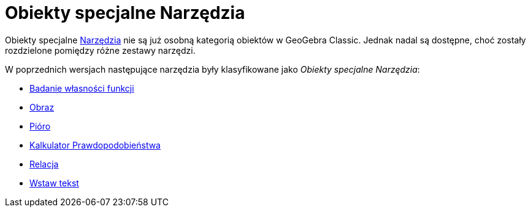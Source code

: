 = Obiekty specjalne Narzędzia
:page-en: tools/Special_Object_Tools
ifdef::env-github[:imagesdir: /en/modules/ROOT/assets/images]

Obiekty specjalne xref:/Narzędzia.adoc[Narzędzia] nie są już osobną kategorią obiektów w GeoGebra Classic. Jednak nadal są dostępne, choć zostały rozdzielone pomiędzy różne zestawy narzędzi.

W poprzednich wersjach następujące narzędzia były klasyfikowane jako _Obiekty specjalne Narzędzia_: 

* xref:/tools/Badanie_własności_funkcji.adoc[Badanie własności funkcji]
* xref:/tools/Obraz.adoc[Obraz]
* xref:/tools/Pióro.adoc[Pióro]
* xref:/Kalkulator_Prawdopodobieństwa.adoc[Kalkulator Prawdopodobieństwa]
* xref:/tools/Relacja.adoc[Relacja]
* xref:/tools/Wstaw_tekst.adoc[Wstaw tekst]
